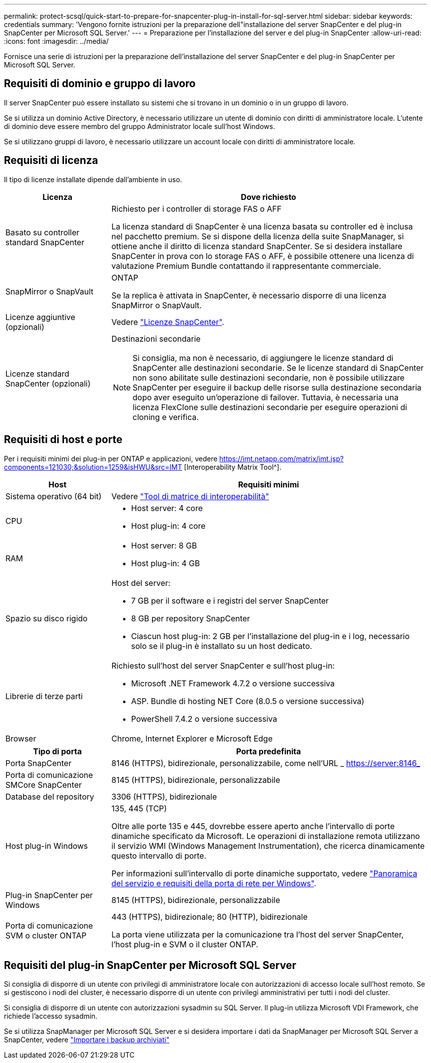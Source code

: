 ---
permalink: protect-scsql/quick-start-to-prepare-for-snapcenter-plug-in-install-for-sql-server.html 
sidebar: sidebar 
keywords: credentials 
summary: 'Vengono fornite istruzioni per la preparazione dell"installazione del server SnapCenter e del plug-in SnapCenter per Microsoft SQL Server.' 
---
= Preparazione per l'installazione del server e del plug-in SnapCenter
:allow-uri-read: 
:icons: font
:imagesdir: ../media/


[role="lead"]
Fornisce una serie di istruzioni per la preparazione dell'installazione del server SnapCenter e del plug-in SnapCenter per Microsoft SQL Server.



== Requisiti di dominio e gruppo di lavoro

Il server SnapCenter può essere installato su sistemi che si trovano in un dominio o in un gruppo di lavoro.

Se si utilizza un dominio Active Directory, è necessario utilizzare un utente di dominio con diritti di amministratore locale. L'utente di dominio deve essere membro del gruppo Administrator locale sull'host Windows.

Se si utilizzano gruppi di lavoro, è necessario utilizzare un account locale con diritti di amministratore locale.



== Requisiti di licenza

Il tipo di licenze installate dipende dall'ambiente in uso.

[cols="1,3"]
|===
| Licenza | Dove richiesto 


 a| 
Basato su controller standard SnapCenter
 a| 
Richiesto per i controller di storage FAS o AFF

La licenza standard di SnapCenter è una licenza basata su controller ed è inclusa nel pacchetto premium. Se si dispone della licenza della suite SnapManager, si ottiene anche il diritto di licenza standard SnapCenter. Se si desidera installare SnapCenter in prova con lo storage FAS o AFF, è possibile ottenere una licenza di valutazione Premium Bundle contattando il rappresentante commerciale.



 a| 
SnapMirror o SnapVault
 a| 
ONTAP

Se la replica è attivata in SnapCenter, è necessario disporre di una licenza SnapMirror o SnapVault.



 a| 
Licenze aggiuntive (opzionali)
 a| 
Vedere link:../install/concept_snapcenter_licenses.html["Licenze SnapCenter"^].



 a| 
Licenze standard SnapCenter (opzionali)
 a| 
Destinazioni secondarie


NOTE: Si consiglia, ma non è necessario, di aggiungere le licenze standard di SnapCenter alle destinazioni secondarie. Se le licenze standard di SnapCenter non sono abilitate sulle destinazioni secondarie, non è possibile utilizzare SnapCenter per eseguire il backup delle risorse sulla destinazione secondaria dopo aver eseguito un'operazione di failover. Tuttavia, è necessaria una licenza FlexClone sulle destinazioni secondarie per eseguire operazioni di cloning e verifica.

|===


== Requisiti di host e porte

Per i requisiti minimi dei plug-in per ONTAP e applicazioni, vedere https://imt.netapp.com/matrix/imt.jsp?components=121030;&solution=1259&isHWU&src=IMT[] [Interoperability Matrix Tool^].

[cols="1,3"]
|===
| Host | Requisiti minimi 


 a| 
Sistema operativo (64 bit)
 a| 
Vedere https://imt.netapp.com/matrix/imt.jsp?components=121030;&solution=1259&isHWU&src=IMT["Tool di matrice di interoperabilità"^]



 a| 
CPU
 a| 
* Host server: 4 core
* Host plug-in: 4 core




 a| 
RAM
 a| 
* Host server: 8 GB
* Host plug-in: 4 GB




 a| 
Spazio su disco rigido
 a| 
Host del server:

* 7 GB per il software e i registri del server SnapCenter
* 8 GB per repository SnapCenter
* Ciascun host plug-in: 2 GB per l'installazione del plug-in e i log, necessario solo se il plug-in è installato su un host dedicato.




 a| 
Librerie di terze parti
 a| 
Richiesto sull'host del server SnapCenter e sull'host plug-in:

* Microsoft .NET Framework 4.7.2 o versione successiva
* ASP. Bundle di hosting NET Core (8.0.5 o versione successiva)
* PowerShell 7.4.2 o versione successiva




 a| 
Browser
 a| 
Chrome, Internet Explorer e Microsoft Edge

|===
[cols="1,3"]
|===
| Tipo di porta | Porta predefinita 


 a| 
Porta SnapCenter
 a| 
8146 (HTTPS), bidirezionale, personalizzabile, come nell'URL _ https://server:8146_



 a| 
Porta di comunicazione SMCore SnapCenter
 a| 
8145 (HTTPS), bidirezionale, personalizzabile



 a| 
Database del repository
 a| 
3306 (HTTPS), bidirezionale



 a| 
Host plug-in Windows
 a| 
135, 445 (TCP)

Oltre alle porte 135 e 445, dovrebbe essere aperto anche l'intervallo di porte dinamiche specificato da Microsoft. Le operazioni di installazione remota utilizzano il servizio WMI (Windows Management Instrumentation), che ricerca dinamicamente questo intervallo di porte.

Per informazioni sull'intervallo di porte dinamiche supportato, vedere https://docs.microsoft.com/en-US/troubleshoot/windows-server/networking/service-overview-and-network-port-requirements["Panoramica del servizio e requisiti della porta di rete per Windows"^].



 a| 
Plug-in SnapCenter per Windows
 a| 
8145 (HTTPS), bidirezionale, personalizzabile



 a| 
Porta di comunicazione SVM o cluster ONTAP
 a| 
443 (HTTPS), bidirezionale; 80 (HTTP), bidirezionale

La porta viene utilizzata per la comunicazione tra l'host del server SnapCenter, l'host plug-in e SVM o il cluster ONTAP.

|===


== Requisiti del plug-in SnapCenter per Microsoft SQL Server

Si consiglia di disporre di un utente con privilegi di amministratore locale con autorizzazioni di accesso locale sull'host remoto. Se si gestiscono i nodi del cluster, è necessario disporre di un utente con privilegi amministrativi per tutti i nodi del cluster.

Si consiglia di disporre di un utente con autorizzazioni sysadmin su SQL Server. Il plug-in utilizza Microsoft VDI Framework, che richiede l'accesso sysadmin.

Se si utilizza SnapManager per Microsoft SQL Server e si desidera importare i dati da SnapManager per Microsoft SQL Server a SnapCenter, vedere link:../protect-scsql/concept_import_archived_backups_from_snapmanager_for_sql_to_snapcenter.html["Importare i backup archiviati"^]

